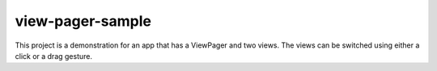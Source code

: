 view-pager-sample
-----------------
This project is a demonstration for an app that has a ViewPager and two views.
The views can be switched using either a click or a drag gesture.
